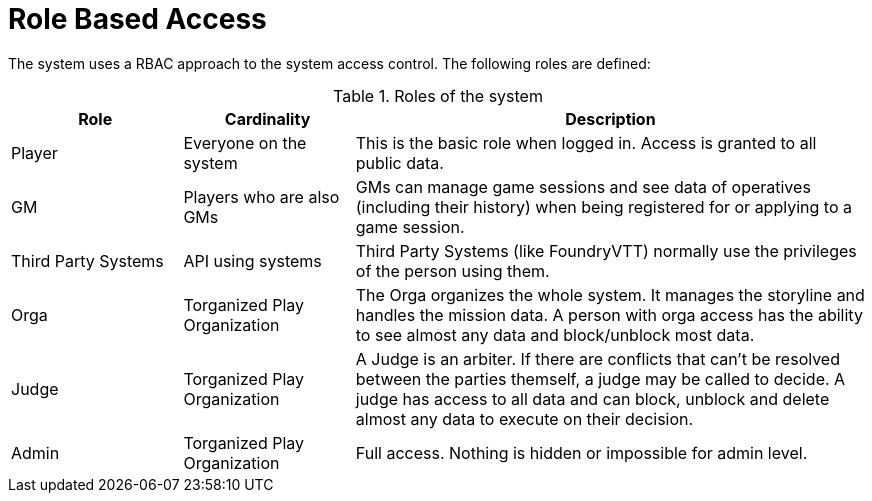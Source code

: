 = Role Based Access

The system uses a RBAC approach to the system access control.
The following roles are defined:

.Roles of the system
[cols="<.<4,<.<4,<.<12a",option="header",frame="topbot",grid="rows"]
|===
| Role | Cardinality | Description

| Player
| Everyone on the system
| This is the basic role when logged in.
Access is granted to all public data.

| GM
| Players who are also GMs
| GMs can manage game sessions and see data of operatives (including their history) when being registered for or applying to a game session.

| Third Party Systems
| API using systems
| Third Party Systems (like ((FoundryVTT))) normally use the privileges of the person using them.

| Orga
| Torganized Play Organization
| The Orga organizes the whole system.
It manages the storyline and handles the mission data.
A person with orga access has the ability to see almost any data and block/unblock most data.

| Judge
| Torganized Play Organization
| A Judge is an arbiter.
If there are conflicts that can't be resolved between the parties themself, a judge may be called to decide.
A judge has access to all data and can block, unblock and delete almost any data to execute on their decision.

| Admin
| Torganized Play Organization
| Full access. Nothing is hidden or impossible for admin level.
|===
